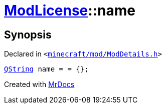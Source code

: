 [#ModLicense-name]
= xref:ModLicense.adoc[ModLicense]::name
:relfileprefix: ../
:mrdocs:


== Synopsis

Declared in `&lt;https://github.com/PrismLauncher/PrismLauncher/blob/develop/minecraft/mod/ModDetails.h#L47[minecraft&sol;mod&sol;ModDetails&period;h]&gt;`

[source,cpp,subs="verbatim,replacements,macros,-callouts"]
----
xref:QString.adoc[QString] name = &equals; &lcub;&rcub;;
----



[.small]#Created with https://www.mrdocs.com[MrDocs]#
